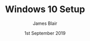 #+TITLE: Windows 10 Setup
#+AUTHOR: James Blair
#+EMAIL: mail@jamesblair.net
#+DATE: 1st September 2019

